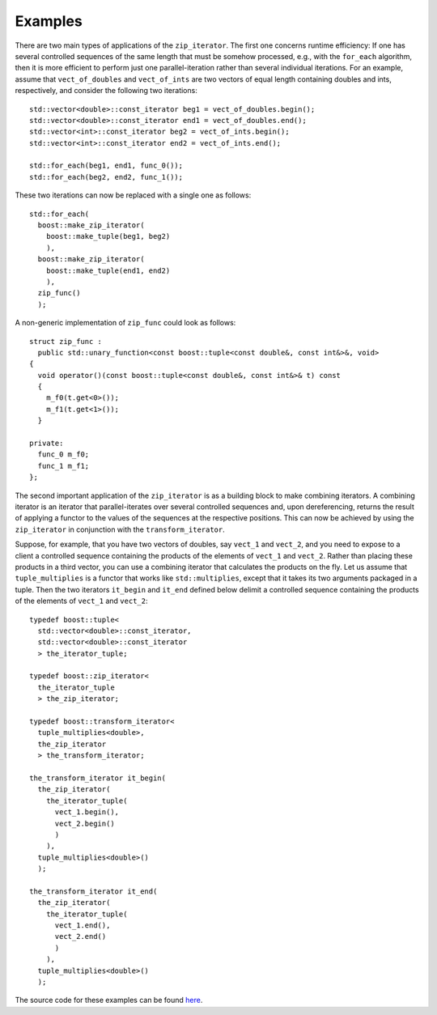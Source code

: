 Examples
........

There are two main types of applications of the ``zip_iterator``. The first
one concerns runtime efficiency: If one has several controlled sequences
of the same length that must be somehow processed, e.g., with the 
``for_each`` algorithm, then it is more efficient to perform just
one parallel-iteration rather than several individual iterations. For an 
example, assume that ``vect_of_doubles`` and ``vect_of_ints``
are two vectors of equal length containing doubles and ints, respectively,
and consider the following two iterations:

::


    std::vector<double>::const_iterator beg1 = vect_of_doubles.begin();
    std::vector<double>::const_iterator end1 = vect_of_doubles.end();
    std::vector<int>::const_iterator beg2 = vect_of_ints.begin();
    std::vector<int>::const_iterator end2 = vect_of_ints.end();

    std::for_each(beg1, end1, func_0());
    std::for_each(beg2, end2, func_1());

These two iterations can now be replaced with a single one as follows:

::


    std::for_each(
      boost::make_zip_iterator(
        boost::make_tuple(beg1, beg2)
        ),
      boost::make_zip_iterator(
        boost::make_tuple(end1, end2)
        ),
      zip_func()
      );

A non-generic implementation of ``zip_func`` could look as follows:

::


      struct zip_func : 
        public std::unary_function<const boost::tuple<const double&, const int&>&, void>
      {
        void operator()(const boost::tuple<const double&, const int&>& t) const
        {
          m_f0(t.get<0>());
          m_f1(t.get<1>());
        }

      private:
        func_0 m_f0;
        func_1 m_f1;
      };

The second important application of the ``zip_iterator`` is as a building block
to make combining iterators. A combining iterator is an iterator
that parallel-iterates over several controlled sequences and, upon
dereferencing, returns the result of applying a functor to the values of the
sequences at the respective positions. This can now be achieved by using the
``zip_iterator`` in conjunction with the ``transform_iterator``. 

Suppose, for example, that you have two vectors of doubles, say 
``vect_1`` and ``vect_2``, and you need to expose to a client
a controlled sequence containing the products of the elements of 
``vect_1`` and ``vect_2``. Rather than placing these products
in a third vector, you can use a combining iterator that calculates the
products on the fly. Let us assume that ``tuple_multiplies`` is a
functor that works like ``std::multiplies``, except that it takes
its two arguments packaged in a tuple. Then the two iterators 
``it_begin`` and ``it_end`` defined below delimit a controlled
sequence containing the products of the elements of ``vect_1`` and
``vect_2``:

::


    typedef boost::tuple<
      std::vector<double>::const_iterator,
      std::vector<double>::const_iterator
      > the_iterator_tuple;

    typedef boost::zip_iterator<
      the_iterator_tuple
      > the_zip_iterator;

    typedef boost::transform_iterator<
      tuple_multiplies<double>,
      the_zip_iterator
      > the_transform_iterator;

    the_transform_iterator it_begin(
      the_zip_iterator(
        the_iterator_tuple(
          vect_1.begin(),
          vect_2.begin()
          )
        ),
      tuple_multiplies<double>()
      );

    the_transform_iterator it_end(
      the_zip_iterator(
        the_iterator_tuple(
          vect_1.end(),
          vect_2.end()
          )
        ),
      tuple_multiplies<double>()
      );


The source code for these examples can be found `here`__.

__ ../example/zip_iterator_examples.cpp
